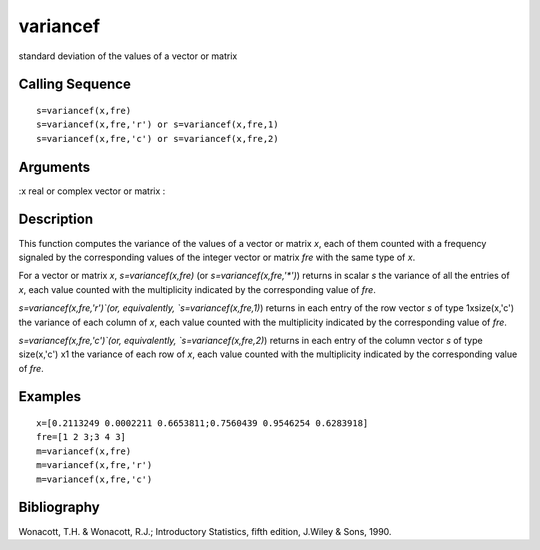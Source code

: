 


variancef
=========

standard deviation of the values of a vector or matrix



Calling Sequence
~~~~~~~~~~~~~~~~


::

    s=variancef(x,fre)
    s=variancef(x,fre,'r') or s=variancef(x,fre,1)
    s=variancef(x,fre,'c') or s=variancef(x,fre,2)




Arguments
~~~~~~~~~

:x real or complex vector or matrix
:



Description
~~~~~~~~~~~

This function computes the variance of the values of a vector or
matrix `x`, each of them counted with a frequency signaled by the
corresponding values of the integer vector or matrix `fre` with the
same type of `x`.

For a vector or matrix `x`, `s=variancef(x,fre)` (or
`s=variancef(x,fre,'*')`) returns in scalar `s` the variance of all
the entries of `x`, each value counted with the multiplicity indicated
by the corresponding value of `fre`.

`s=variancef(x,fre,'r')`(or, equivalently, `s=variancef(x,fre,1)`)
returns in each entry of the row vector `s` of type 1xsize(x,'c') the
variance of each column of `x`, each value counted with the
multiplicity indicated by the corresponding value of `fre`.

`s=variancef(x,fre,'c')`(or, equivalently, `s=variancef(x,fre,2)`)
returns in each entry of the column vector `s` of type size(x,'c') x1
the variance of each row of `x`, each value counted with the
multiplicity indicated by the corresponding value of `fre`.



Examples
~~~~~~~~


::

    x=[0.2113249 0.0002211 0.6653811;0.7560439 0.9546254 0.6283918]
    fre=[1 2 3;3 4 3]
    m=variancef(x,fre)
    m=variancef(x,fre,'r')
    m=variancef(x,fre,'c')




Bibliography
~~~~~~~~~~~~

Wonacott, T.H. & Wonacott, R.J.; Introductory Statistics, fifth
edition, J.Wiley & Sons, 1990.



